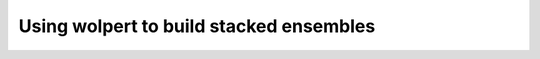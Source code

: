 ..  _user_guide__usage:

Using wolpert to build stacked ensembles
========================================


